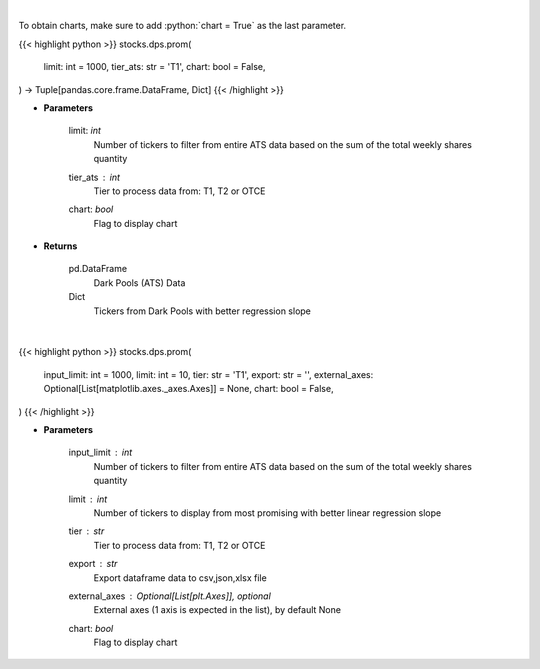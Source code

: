 .. role:: python(code)
    :language: python
    :class: highlight

|

To obtain charts, make sure to add :python:`chart = True` as the last parameter.

.. raw:: html

    <h3>
    > Getting data
    </h3>

{{< highlight python >}}
stocks.dps.prom(
    limit: int = 1000,
    tier_ats: str = 'T1',
    chart: bool = False,
) -> Tuple[pandas.core.frame.DataFrame, Dict]
{{< /highlight >}}

.. raw:: html

    <p>
    Get all FINRA ATS data, and parse most promising tickers based on linear regression
    </p>

* **Parameters**

    limit: *int*
        Number of tickers to filter from entire ATS data based on the sum of the total weekly shares quantity
    tier_ats : *int*
        Tier to process data from: T1, T2 or OTCE
    chart: *bool*
       Flag to display chart


* **Returns**

    pd.DataFrame
        Dark Pools (ATS) Data
    Dict
        Tickers from Dark Pools with better regression slope

|

.. raw:: html

    <h3>
    > Getting charts
    </h3>

{{< highlight python >}}
stocks.dps.prom(
    input_limit: int = 1000,
    limit: int = 10,
    tier: str = 'T1',
    export: str = '',
    external_axes: Optional[List[matplotlib.axes._axes.Axes]] = None,
    chart: bool = False,
)
{{< /highlight >}}

.. raw:: html

    <p>
    Display dark pool (ATS) data of tickers with growing trades activity. [Source: FINRA]
    </p>

* **Parameters**

    input_limit : *int*
        Number of tickers to filter from entire ATS data based on
        the sum of the total weekly shares quantity
    limit : *int*
        Number of tickers to display from most promising with
        better linear regression slope
    tier : *str*
        Tier to process data from: T1, T2 or OTCE
    export : *str*
        Export dataframe data to csv,json,xlsx file
    external_axes : Optional[List[plt.Axes]], optional
        External axes (1 axis is expected in the list), by default None
    chart: *bool*
       Flag to display chart

